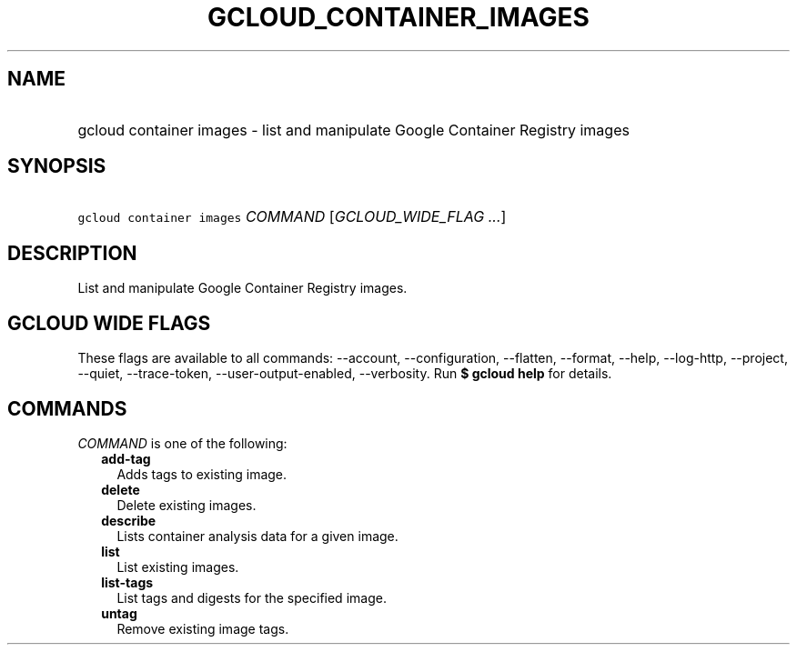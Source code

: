 
.TH "GCLOUD_CONTAINER_IMAGES" 1



.SH "NAME"
.HP
gcloud container images \- list and manipulate Google Container Registry images



.SH "SYNOPSIS"
.HP
\f5gcloud container images\fR \fICOMMAND\fR [\fIGCLOUD_WIDE_FLAG\ ...\fR]



.SH "DESCRIPTION"

List and manipulate Google Container Registry images.



.SH "GCLOUD WIDE FLAGS"

These flags are available to all commands: \-\-account, \-\-configuration,
\-\-flatten, \-\-format, \-\-help, \-\-log\-http, \-\-project, \-\-quiet,
\-\-trace\-token, \-\-user\-output\-enabled, \-\-verbosity. Run \fB$ gcloud
help\fR for details.



.SH "COMMANDS"

\f5\fICOMMAND\fR\fR is one of the following:

.RS 2m
.TP 2m
\fBadd\-tag\fR
Adds tags to existing image.

.TP 2m
\fBdelete\fR
Delete existing images.

.TP 2m
\fBdescribe\fR
Lists container analysis data for a given image.

.TP 2m
\fBlist\fR
List existing images.

.TP 2m
\fBlist\-tags\fR
List tags and digests for the specified image.

.TP 2m
\fBuntag\fR
Remove existing image tags.
.RE
.sp
